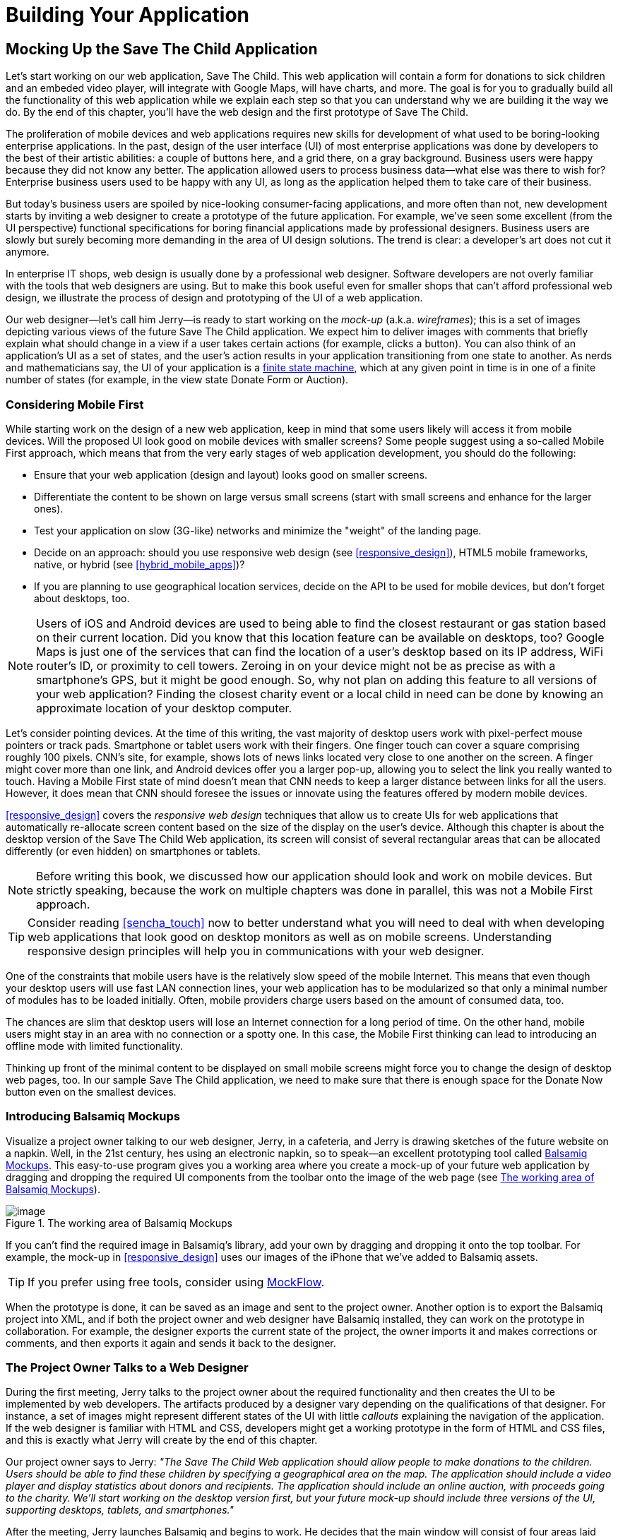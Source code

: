 = Building Your Application

[partintro]
--
This book has three parts. In <<partintro>>, we start building web applications. We'll be building and rebuilding a sample application titled Save The Child.

[NOTE]
====
We assume that you know how to write programs in JavaScript. If you are not familiar with this language, study the materials in <<appendix_a>> first. You'll find a fast-paced introduction to JavaScript there.
====

In <<mocking_up_the_app>> we'll start working with a web designer. We'll create a mock-up, and will start development in pure JavaScript. By the end of this chapter, the first version of this application will be working, using hard-coded data.

<<using_ajax_and_json>> shows you how to use Ajax techniques to allow web pages to communicate with external data sources, without the need to refresh the page. We also cover JavaScript Object Notation (JSON)--a de facto standard data format when it comes to communication between web browsers and servers.

<<introducing_jquery>> shows how to minimize the amount of manually written JavaScript by introducing the popular jQuery library. You'll rebuild the Save The Child application with jQuery.

After reading this part, you'll be ready to immerse yourself into more heavy-duty tools and frameworks that are being used by enterprise developers.
--

[[mocking_up_the_app]]
== Mocking Up the Save The Child Application

Let's start working on our web application, Save The Child. This web application will contain a form for donations to sick children and an embeded video player, will integrate with Google Maps, will have charts, and more. The goal is for you to gradually build all the functionality of this web application while we explain each step so that you can understand why we are building it the way we do. By the end of this chapter, you'll have the web design and the first prototype of Save The Child.

The proliferation of mobile devices and web applications requires new skills for development of what used to be boring-looking enterprise applications. In the past, design of the user interface (UI) of most enterprise applications was done by developers to the best of their artistic abilities: a couple of buttons here, and a grid there, on a gray background. Business users were happy because they did not know any better. The application allowed users to process business data--what else was there to wish for? Enterprise business users used to be happy with any UI, as long as the application helped them to take care of their business. 

But today's business users are spoiled by nice-looking consumer-facing applications, and more often than not, new development starts by inviting a web designer to create a prototype of the future application.  For example, we’ve seen some excellent (from the UI perspective) functional specifications for boring financial applications made by professional designers. Business users are slowly but surely becoming more demanding in the area of UI design solutions. The trend is clear: a developer’s art does not cut it anymore.

In enterprise IT shops, web design is usually done by a professional web designer. Software developers are not overly familiar with the tools that web designers are using. But to make this book useful even for smaller shops that can't afford professional web design, we illustrate the process of design and prototyping of the UI of a web application. 

Our web designer--let's call him Jerry--is ready to start working on the _mock-up_ (a.k.a. _wireframes_); this is a set of images depicting various views of the future Save The Child application. We expect him to deliver images with comments that briefly explain what should change in a view if a user takes certain actions (for example, clicks a button). You can also think of an application's UI as a set of states, and the user’s action results in your application transitioning from one state to another. As nerds and mathematicians say, the UI of your application is a http://en.wikipedia.org/wiki/State_machine[finite state machine], which at any given point in time is in one of a finite number of states (for example, in the view state Donate Form or Auction).

=== Considering Mobile First

While starting work on the design of a new web application, keep in mind that some users likely will access it from mobile devices. Will the proposed UI look good on mobile devices with smaller screens? Some people suggest using a so-called Mobile First approach, which means that from the very early stages of web application development, you should do the following:

* Ensure that your web application (design and  layout) looks good on smaller screens.
* Differentiate the content to be shown on large versus small screens (start with small screens and enhance for the larger ones).
* Test your application on slow (3G-like) networks and minimize the "weight" of the landing page.
* Decide on an approach: should you use responsive web design (see <<responsive_design>>), HTML5 mobile frameworks, native, or hybrid (see <<hybrid_mobile_apps>>)?  
* If you are planning to use geographical location services, decide on the API to be used for mobile devices, but don't forget about desktops, too. 

[NOTE]
====
Users of iOS and Android devices are used to being able to find the closest restaurant or gas station based on their current location. Did you know that this location feature can be available on desktops, too? Google Maps is just one of the services that can find the location of a user's desktop based on its IP address, WiFi router's ID, or proximity to cell towers. Zeroing in on your device might not be as precise as with a smartphone's GPS, but it might be good enough. So, why not plan on adding this feature to all versions of your web application?  Finding the closest charity event or a local child in need can be done by knowing an approximate location of your desktop computer.
====

Let's consider pointing devices. At the time of this writing, the vast majority of desktop users work with pixel-perfect mouse pointers or track pads. Smartphone or tablet users work with their fingers. One finger touch can cover a square comprising roughly 100 pixels. CNN's site, for example, shows lots of news links located very close to one another on the screen. A finger might cover more than one link, and Android devices offer you a larger pop-up, allowing you to select the link you really wanted to touch. Having a Mobile First state of mind doesn't mean that CNN needs to keep a larger distance between links for all the users. However, it does mean that CNN should foresee the issues or innovate using the features offered by modern mobile devices. 

<<responsive_design>> covers the _responsive web design_ techniques that allow us to create UIs for web applications that automatically re-allocate screen content based on the size of the display on the user's device. Although this chapter is about the desktop version of the Save The Child Web application, its screen will consist of several rectangular areas that can be allocated differently (or even hidden) on smartphones or tablets. 

[NOTE]
====
Before writing this book, we discussed how our application should look and work on mobile devices. But strictly speaking, because the work on multiple chapters was done in parallel, this was not a Mobile First approach.
====

[TIP]
====
Consider reading <<sencha_touch>> now to better understand what you will need to deal with when developing web applications that look good on desktop monitors as well as on mobile screens. Understanding responsive design principles will help you in communications with your web designer. 
====

One of the constraints that mobile users have is the relatively slow speed of the mobile Internet. This means that even though your desktop users will use fast LAN connection lines, your web application has to be modularized so that only a minimal number of modules has to be loaded initially. Often, mobile providers charge users based on the amount of consumed data, too.

The chances are slim that desktop users will lose an Internet connection for a long period of time. On the other hand, mobile users might stay in an area with no connection or a spotty one. In this case, the Mobile First thinking can lead to introducing an offline mode with limited functionality. 

Thinking up front of the minimal content to be displayed on small mobile screens might force you to change the design of desktop web pages, too. In our sample Save The Child application, we need to make sure that there is enough space for the Donate Now button even on the smallest devices.

=== Introducing Balsamiq Mockups

Visualize a project owner talking to our web designer, Jerry, in a cafeteria, and Jerry is drawing sketches of the future website on a napkin. Well, in the 21st century, hes using an electronic napkin, so to speak--an excellent prototyping tool called http://balsamiq.com[Balsamiq Mockups]. This easy-to-use program gives you a working area where you create a mock-up of your future web application by dragging and dropping the required UI components from the toolbar onto the image of the web page (see <<FIG3-1>>).

[[FIG3-1]]
.The working area of Balsamiq Mockups
image::images/ewdv_0101.png[image]

If you can't find the required image in Balsamiq's library, add your own by dragging and dropping it onto the top toolbar. For example, the mock-up in <<responsive_design>> uses our images of the iPhone that we've added to Balsamiq assets.

TIP: If you prefer using free tools, consider using http://mockflow.com[MockFlow].

When the prototype is done, it can be saved as an image and sent to the project owner. Another option is to export the Balsamiq project into XML, and if both the project owner and web designer have Balsamiq installed, they can work on the prototype in collaboration. For example, the designer exports the current state of the project, the owner imports it and makes corrections or comments, and then exports it again and sends it back to the designer.

=== The Project Owner Talks to a Web Designer

During the first meeting, Jerry talks to the project owner about the required functionality and then creates the UI to be implemented by web developers. The artifacts produced by a designer vary depending on the qualifications of that designer. For instance, a set of images might represent different states of the UI with little _callouts_ explaining the navigation of the application. If the web designer is familiar with HTML and CSS, developers might get a working prototype in the form of HTML and CSS files, and this is exactly what Jerry will create by the end of this chapter.

Our project owner says to Jerry: _"The Save The Child Web application should allow people to make donations to the children. Users should be able to find these children by specifying a geographical area on the map. The application should include a video player and display statistics about donors and recipients. The application should include an online auction, with proceeds going to the charity. We'll start working on the desktop version first, but your future mock-up should include three versions of the UI, supporting desktops, tablets, and smartphones."_

After the meeting, Jerry launches Balsamiq and begins to work. He decides that the main window will consist of four areas laid out vertically: 

* The header with the logo and several navigation buttons 
* The main area with the Donate section plus the video player 
* The area with statistics, and charts
* The footer with several house-keeping links plus the icons for Twitter and Facebook

=== Creating First Mock-ups

The first deliverable of our web designer (see <<FIG3-2>> and <<FIG3-3>>) depicts two states of the UI: before and after clicking the Donate Now button. The web designer suggests that on the button click, the video player turn into a small button revealing the donation form.

[[FIG3-2]]
.The main view before clicking Donate Now
image::images/ewdv_0102.png[]


[[FIG3-3]]
.The main view after clicking Donate Now 
image::images/ewdv_0103.png[]

The project owner suggests that turning the video into a Donate Now button might not be a the best idea. We shouldn’t forget that the main goal of this application is collecting donations, so they decide to keep the user's attention on the Donate area and move the video player to the lower portion of the window. 

Next, they review the mock-ups of the authorization routine. The view states in this process can be:

. Not Logged On 
. The Login Form 
. Wrong ID/Password 
. Forgot Password 
. Successfully Logged On


The web designer's mock-ups of some of these states are shown in  <<FIG3-4>> and <<FIG3-5>>. 

[[FIG3-4]]
.The user has't clicked the Login button
image::images/ewdv_0104.png[]

The latter shows different UI states should the user decide to log in. The project owner reviews the mock-ups and returns them to Jerry with some comments. The project owner wants to make sure that the user doesn't have to log on to the application to access the website. The process of making donations has to be as easy as possible, and forcing the donor to log on might scare some people away, so the project owner leaves the comment shown in <<FIG3-5>>.

[[FIG3-5]]
.The user hasn't clicked the Login button
image::images/ewdv_0105.png[]

This is enough of a design for us to build a working prototype of the app and start getting feedback from business users. In the real world,  when a prospective client (including business users from your enterprise) approaches you, asking for a project estimate, provide a document with a detailed work breakdown and screenshots made by Balsamiq or a similar tool.  


=== Turning Mock-ups into a Prototype 

We are lucky, because Jerry knows HTML and CSS. He's ready to turn the still mock-ups into the first working prototype. It will use only hard-coded data, but the layout of the site will be done in CSS and will use HTML5 markup. He'll design this application as a single-page application (SPA).


==== Single-Page Applications

An SPA is an architectural approach that doesn't require the user to go through multiple pages to navigate a site. The user enters the URL in the browser, which brings up the web page that remains open on the screen until the user stops working with that application. A portion of the user's screen might change as the user navigates the application, new data might come in via Ajax techniques (see <<using_ajax_and_json>>), or new DOM elements might need to be created during runtime, but the main page itself isn't reloaded. This allows building so-called _fat client applications_ that can remember the state. Besides, most likely your HTML5 application will use a JavaScript framework, which in SPA is loaded only once, when the home page is created by the browser.

Have you ever seen a monitor of a trader working for a Wall Street firm? Traders usually have three or four large monitors, but let's look at just one of them. Imagine a busy screen with lots and lots of fluctuating data grouped in dedicated areas of the window. This screen shows the constantly changing prices from financial markets, orders placed by the trader to buy or sell products, and notifications on completed trades. If this were a web application, it would live on the same web page. There would be no menus to open other windows. 

The price of an Apple share was $590.45 just a second ago, and now it's $590.60. How can this be done technically? Here's one possibility: Every second, an Ajax call is made to the remote server providing current stock prices, and the JavaScript code finds in the DOM the HTML element responsible for rendering the price and then modifies its value with the latest price.

Have you seen a web page showing the content of a Google Gmail input box? It looks like a table with rows representing the sender, subject, and date of each email's arrival. Suddenly, you see a new row in bold on top of the list--a new email came in. How was this done technically? A new object(s) was created and inserted into a DOM tree. No page changes, no need for the user to refresh the browser's page. An undercover Ajax call gets the data, and JavaScript changes the DOM. The content of DOM changed, and the user sees an updated value.    

==== Running Code Examples from WebStorm

The authors of this book use WebStorm IDE 7 from JetBrains for developing real-world projects. <<appendix_c>> explains how to run code samples in WebStorm.

This chapter includes lots of code samples illustrating how the UI is gradually being built.  We've created a number of small web applications. Each of them can be run independently. Just download and open in the WebStorm (or any other) IDE the directory containing samples from <<mocking_up_the_app>>. After that, you'll be able to run each of these examples by right-clicking index.html in WebStorm and choosing Open in Browser.

[NOTE]
====
We assume that the users of our Save The Child application work with modern versions of Web browsers (two years old or newer). Real-world web developers need to find workarounds to the unsupported CSS or HTML5 features in old browsers, but modern IDEs generate HTML5 boilerplate code that include large CSS files providing different solutions to older browsers. 

JavaScript frameworks implement workarounds (a.k.a. polyfills) for features unsupported by old browsers, too, so we don't want to clutter the text by providing several versions of the code just to make book samples work in outdated browsers. This is especially important when developing enterprise apps for situations in which the majority of users are locked in a particular version of an older web browser.
====


==== Our First Prototype

In this section, you'll see several projects that show how the static mock-up will turn into a working prototype with the help of HTML, CSS, and JavaScript. Because Jerry, the designer, decided to have four separate areas on the page, he created the HTML file _index.html_ that has the tag `<header>` with the navigation tag `<nav>`, two `<div>` tags for the middle sections of the page, and a `<footer>`, as shown in <<first_ver_of_home_page>>.

[[first_ver_of_home_page]]
.The first version of the Home page
====
[source, html]
----
<!DOCTYPE html>
<html lang="en">
 <head>
	<meta charset="utf-8">
	<title>Save The Child | Home Page</title>
	<link rel="stylesheet" href="css/styles.css">
 </head>
 <body>
	<div id="main-container">
		<header>
		 <h1>Save The Child</h1>
		 <nav>
		  <ul>
			<li>
			  <a href="javascript:void(0)">Who we are</a>
			</li>
			<li>
			  <a href="javascript:void(0)">What we do</a>
			</li>
			<li>
			  <a href="javascript:void(0)">Way to give</a>
			</li>
			<li>
			  <a href="javascript:void(0)">How we work</a>
			</li>
		  </ul>
		 </nav>
		</header>
		<div id="main" role="main">
			<section>
			  Donate section and Video Player go here
			</section>
			<section>
			  Locate The Child, stats and tab folder go here
			</section>
		</div>
		<footer>
			<section id="temp-project-name-container">
				<b>project 01</b>: This is the page footer
			</section>
		</footer>
	</div>
 </body>
</html>
----
====

Note that this HTML file uses the `<link>` tag to include the CSS file shown in <<css_for_first_ver_of_home_page>>. Because there is no content yet for the navigation links to open, we use the syntax `href="javascript:void(0)` to create a live link that doesn't load any page, which is fine in prototyping stage. 
 
[[css_for_first_ver_of_home_page]]
.Need title for this
====
[source, css]
----
/* Navigation menu */
nav {
	float: right
}
nav ul li {
	list-style: none;
	float: left;
}
nav ul li a {
	display: block;
	padding: 7px 12px;
}

/* Main content 
 #main-container is a wrapper for all page content
 */
#main-container {
	width: 980px;
	margin: 0 auto;
}
div#main {
	clear: both;
}

/* Footer */
footer {
	/* Set background color just to make the footer standout*/
	background: #eee;
	height: 20px;
}
footer #temp-project-name-container {
	float: left;
}
----
====

This CSS controls not only the styles of the page content, but also the page layout. The `<nav>` section should be pushed to the right. If an unordered list is placed inside the `<nav>` section, it should be left-aligned. The width of the HTML container with the ID `main-container` should be 980 pixels, and it has to be automatically centered. The footer will be 20 pixels high and should have a gray background. The first version of our web page is shown in <<FIG3-6>>. Run _index.html_ from _project-01-get-started_.

TIP: In <<responsive_design>>, you'll see how to create web pages with more flexible layouts that don't require specifying absolute sizes in pixels.

[[FIG3-6]]
.Working prototype, take 1: Getting Started
image::images/ewdv_0106.png[]

The next version of our prototype is more interesting and contains a lot more code. The CSS file will become fancier, and the layout of the four page sections will properly divide the screen real estate. We'll add a logo and a nicely styled Login button to the top of the page. This version of the code will also introduce some JavaScript that supports user authorization. Run _project-02-login_, and you'll see a window similar to <<FIG3-7>>.

[[FIG3-7]]
.Working prototype, take 2: Login
image::images/ewdv_0107.png[]


This project has several directories to keep JavaScript, images, CSS, and fonts separate. We'll talk about special icon fonts later in this section, but first things first: let's take a close look at the HTML code in <<second_ver_of_home_page>>. 

[[second_ver_of_home_page]]
.The second version of the Home page
====
[source, html]
----
<!DOCTYPE html>
<html lang="en">
 <head>
 	<meta charset="utf-8">
 	<meta http-equiv="X-UA-Compatible" content="IE=edge,chrome=1">
 	<title>Save The Child | Home Page</title>
 	<link rel="stylesheet" href="assets/css/styles.css">
 	
 </head>
  <body>
 	<div id="main-container">
 	 <header>

 	  <h1 id="logo"><a href="javascript:void(0)">Save The Child</a></h1>

 	   <nav id="top-nav">
 	  	<ul>
 	  	  <li id="login">
 	  	   <div id="authorized">
 	  	    <span class="icon-user authorized-icon"></span>
 	  	    <span id="user-authorized">admin</span>
 	  	    <br/>
 	  	    <a id="profile-link" href="javascript:void(0);">profile</a> | 
 	  	    <a id="logout-link" href="javascript:void(0);">logout</a>
 	  	   </div>

 	  	   <form id="login-form">
 	  	    <span class="icon-user login-form-icons"></span>
 	  	    <input id="username" name="username" type="text" 
 	  	                placeholder="username" autocomplete="off" />
 	  	    &nbsp; <span class="icon-locked login-form-icons"></span>
 	  	    <input id="password" name="password" 
 	  	                type="password" placeholder="password"/>
 	  	   </form>
 	  	   <a id="login-submit" href="javascript:void(0)">login &nbsp;
 	  	 	        <span class="icon-enter"></span> </a>
							
			<div id="login-link" class="show-form">login 
			              &nbsp; <span class="icon-enter"></span></div>

 	  	 	<div class="clearfix"></div>
 	  	 </li>
 	  	 <li id="top-menu-items">
 	  	 	<ul>
 	  	 		<li>
 	  	 			<a href="javascript:void(0)">Who We Are</a>
 	  	 		</li>
 	  	 		<li>
 	  	 			<a href="javascript:void(0)">What We Do</a>
 	  	 		</li>
 	  	 		<li>
 	  	 			<a href="javascript:void(0)">Where We Work</a>
 	  	 		</li>
 	  	 		<li>
 	  	 			<a href="javascript:void(0)">Way To Give</a>
 	  	 		</li>
 	  	 	</ul>
 	  	 </li>
 	  	</ul>
 	   </nav>
 	 </header>
 	 
 	 <div id="main" role="main">
 	 	<section id="main-top-section">
 	 		<br/>
 	 		Main content. Top section.
 	 	</section>
 	 	<section id="main-bottom-section">
 	 		Main content. Bottom section.
 	 	</section>
 	 </div>
 	 <footer>
 	 	<section id="temp-project-name-container">
 	 		<b>This is the footer</b>
 	 	</section>
 	 </footer>
 	</div>
 	<script src="assets/js/main.js"></script>
 </body>
</html>
----    
====

Usually, the logos on multipage websites are clickable--they bring up the home page. That's why Jerry placed the anchor tag in the logo section. But we are planning to build a single-page application, so having a clickable logo won't be needed.  

Run this project in WebStorm and click the Login button; you'll see that it reacts. But looking at the login-related `<a>` tags in the `<header>` section, you'll find nothing but `href="javascript:void(0)"`. So why does the button react? Read the code in _main.js_ shown in <<>>, and you'll find the line `loginLink.addEventListener('click', showLoginForm, false);` that invokes the callback `showLoginForm()`. That's why the Login button reacts. This seems confusing because the anchor component was used here just for styling purposes. In this example, a better solution  would be to replace the anchor tag `<a id="login-link" class="show-form" href="javascript:void(0)">` with another component that doesn't make the code confusing--for example, `<div id="login-link" class="show-form">`.	


[NOTE]
=====================================================================
We do not want to build web applications the old way wherein a server-side program prepares and sends UI fragments to the client. The server and the client send each other only the data. If the server is not available, we can use the local storage (the offline mode) or mock up data on the client.
=====================================================================

==== Our Main Page JavaScript

Now let's examine the JavaScript code located in _main.js_. This code self-invokes the anonymous function, which creates an object-encapsulated namespace +stc+ (short for Save The Child). This avoids polluting the global namespace. If we wanted to expose anything from this closure to the global namespace, we could have done this via the variable `stc`, as described in <<closures>>. 

[[javascript_code_of_home_page]]
.The JavaScript code of the home page
====
[source, javascript]
----
// global namespace ssc
var stc = (function() {
    // Encapsulated variables
    
    // Find login section elements                   //  <1>
    // You can use document.getQuerySelector() here   
    // instead of getElementByID () 
	var loginLink = document.getElementById("login-link");
	var loginForm = document.getElementById("login-form");
	var loginSubmit = document.getElementById('login-submit');
	var logoutLink = document.getElementById('logout-link');
	var profileLink = document.getElementById('profile-link');
	var authorizedSection = document.getElementById("authorized");
	
	var userName = document.getElementById('username');
	var userPassword = document.getElementById('password');

	// Register event listeners                       // <2>

	loginLink.addEventListener('click', showLoginForm, false);
	loginSubmit.addEventListener('click', logIn, false);
	logoutLink.addEventListener('click', logOut, false);
	profileLink.addEventListener('click', getProfile, false);
	
	function showLoginForm() {
		loginLink.style.display = "none";             // <3>
		loginForm.style.display = "block";
		loginSubmit.style.display = "block";
	}
	
	function showAuthorizedSection() {
		authorizedSection.style.display = "block";
		loginForm.style.display = "none";
		loginSubmit.style.display = "none";
	}
	
	function logIn() {
		//check credentials			
		var userNameValue = userName.value;
		var userNameValueLength = userName.value.length;
		var userPasswordValue = userPassword.value;
		var userPasswordLength = userPassword.value.length;

		if (userNameValueLength == 0 || userPasswordLength == 0) {
			if (userNameValueLength == 0) {
				console.log("username can't be empty");
			}
			if (userPasswordLength == 0) {
				console.log("password can't be empty");
			}
		} else if (userNameValue != 'admin' || 
		                          userPasswordValue != '1234') {
			console.log('username or password is invalid');

		} else if (userNameValue == 'admin' && 
		                          userPasswordValue == '1234') {

			showAuthorizedSection();                     // <4>
		}
	}

	function logOut() {
		userName.value = '';
		userPassword.value = '';
		authorizedSection.style.display = "none";
		loginLink.style.display = "block";
	}

	function getProfile() {
		console.log('Profile link clicked');
	}

})();
----
==== 

<1> Query the DOM to get references to login-related HTML elements. 

<2> Register event listeners for the clickable login elements. 

<3> To make a DOM element invisible, set its `style.display="none"`. Hide the Login button and show the login form having two input fields for entering the user ID and the password.

<4> If the user is _admin_ and the password is _1234_, hide the `loginForm` and make the top corner of the page look as in <<FIG3-8>>. 

[WARNING]
=====================================================================
We keep the user ID and password in this code just for illustration purposes. Never do this in your applications. Authentication has to be done in a secure way on the server side.
=====================================================================	

[[FIG3-8]]
.After successful login
image::images/ewdv_0108.png[]	

===== Where to put JavaScript

We recommend placing the `<script>` tag with your JavaScript at the end of your HTML file as in our _index.html_ shown previously. If you move the line `<script src="js/main.js"></script>` to the top of the `<body>` section and rerun _index.html_, the screen will look like <<FIG3-7>>, but clicking Login won't display the login form as it should. Why? Registering of the event listeners in the script _main.js_ failed because the DOM components  (`login-link`, `login-form` and others) were not created by the time this script was running. Open Firebug, Chrome Developer Tools, or any other debugging tool, and you'll see an error on the console that will look similar to the following:

----
__TypeError: loginLink is null
loginLink.addEventListener('click', showLoginForm, false);__
----

Of course, in many cases, your JavaScript code could have tested whether the DOM elements exist before using them, but in this particular sample, it's just easier to put the script at the end of the HTML file. Another solution is to load the JavaScript code located in _main.js_ in a separate handler function that would run only when the window's `load` event, which is dispatched by the browser, indicates that the DOM is ready: `window.addEventListener('load', function() {...}`. You'll see how to do this in the next version of _main.js_.
 

===== The CSS of our main page

Now that we have reviewed the HTML and JavaScript code, let's spend a little more time with the CSS that supports the page shown in <<FIG3-7>>. The difference between the screenshots shown in <<FIG3-6>> and <<FIG3-7>> is substantial. First, the upper-left image is nowhere to be found in _index.html_. Open the _styles.css_ file and you'll see the line `background: url(../img/logo.png) no-repeat;` in the `header h1#logo` section.

The page layout is also specified in the file _styles.css_. In this version, the size of each section is specified in pixels (px), which won't make your page fluid and easily resizable.  For example, the HTML element with `id="main-top-section"` is styled like this:

[source, css]
----
#main-top-section {
	width: 100%;
	height: 320px;
	margin-top: 18px;
}
----

Jerry styled the main section to take the entire width of the browser's window and to be 320 pixels tall. If you keep in mind the Mobile First mantra, this might not be the best approach because 320 pixels means a different size (in inches) on the displays with different screen density. For example, 320 pixels on the iPhone 5 with Retina display will look a lot smaller than 320 pixels on the iPhone 4. You might want to consider switching from `px` to `em` units: 1 em is equal to the current font height, 2 em means twice the size, and so forth. You can read more about creating scalable style sheets with _em_ units at http://www.w3.org/WAI/GL/css2em.htm[http://www.w3.org/WAI/GL/css2em.htm]. 

What looks like a Login button in <<FIG3-7>> is not a button, but a styled `div` element. Initially, it was a clickable anchor `<a>`, and we've explained this change right after <<css_for_first_ver_of_home_page>>. The CSS fragment supporting the Login button looks like this:

[source, html]
----
li#login input {
	width: 122px;
	padding: 4px;
	border: 1px solid #ddd;
	border-radius: 2px;
	-moz-border-radius: 2px;
	-webkit-border-radius: 2px;
}
----

The `border-radius` element rounds the corners of the HTML element to which it's applied. But why do we repeat it three times with the additional prefixes `-moz-` and `-webkit-`? These are _CSS vendor prefixes_, which allow web browser vendors to implement experimental CSS properties that haven't been standardized yet. For example, `-webkit-` is the prefix for all WebKit-based browsers: Chrome, Safari, Android, and iOS. Microsoft uses `-ms-` for Internet Explorer, and Opera uses `-o-`.  These prefixes are temporary measures, which make the CSS files heavier than they need to be. The time will come when the CSS3 standard properties will be implemented by all browser vendors, and you won't need to use these prefixes. 

As a matter of fact, unless you want this code to work in the very old versions of Firefox, you can remove the line `-moz-border-radius: 2px;` from our _styles.css_ because Mozilla has implemented the property `border-radius` in most of their browsers. You can find a list of CSS properties with the corresponding vendor prefixes in http://peter.sh/experiments/vendor-prefixed-css-property-overview/[this list] maintained by Peter Beverloo.

==== The Footer Section

The footer section comes next. Run the project called _project-03-footer_ and you'll see a new version of the Save The Child page with the bottom portion that looks like <<FIG3-9>>. The footer section shows several icons linking to Facebook, Google Plus, Twitter, RSS feed, and email.

[[FIG3-9]]
.The footer section
image::images/ewdv_0109.png[]

The HTML section of our first prototype is shown in <<footer_section_HTML>>. At this point, it has a number of `<a>` tags, which have the dummy references `href="javascript:void(0)"` that don't redirect the user to any of these social sites.

[[footer_section_HTML]]
.The Footer section's HTML
====
[source, html]
----
<footer>
 <section id="temp-project-name-container">
	<b>project 03</b>: Footer Section | Using Icon Fonts
 </section>
 <section id="social-icons">
	<a href="javascript:void(0)" title="Our Facebook page">
	   <span aria-hidden="true" class="icon-facebook"></span></a>
	<a href="javascript:void(0)" title="Our Google Plus page">
	   <span aria-hidden="true" class="icon-gplus"></span></a>
	<a href="javascript:void(0)" title="Our Twitter">
	   <span aria-hidden="true" class="icon-twitter"></span></a> &nbsp; 
	<a href="javascript:void(0)" title="RSS feed">
	   <span aria-hidden="true" class="icon-feed"></span></a>
	<a href="javascript:void(0)" title="Email us">
	   <span aria-hidden="true" class="icon-mail"></span></a>
 </section>
</footer>
----
==== 

Each of the preceding anchors is styled using vector graphics icon fonts that we've selected and downloaded from http://icomoon.io/app[http://icomoon.io/app]. Vector graphics images are being redrawn using vectors (strokes)--as opposed to raster graphics, which are are predrawn in certain resolution images. Raster graphics can give you boxy, pixelated images if the size of the image needs to be increased. We use vector images for our footer section that are treated as fonts. They will look as good as the originals on any screen size, and you can change their properties (for example, color) as easily as you would with any other font. The images that you see in <<FIG3-9>> are are located in the _fonts_ directory of _project-03-footer_. The IcoMoon web application will generate the fonts for you based on your selection and you'll get a sample HTML file, fonts, and CSS to be used with your application. Our icon fonts section in _styles.css_ will look like <<ex_icon_fonts_section>>.

[[ex_icon_fonts_section]]
.Icon fonts in CSS
====
[source, css]
----
/* Icon Fonts */
@font-face {
	font-family: 'icomoon';
	src:url('../fonts/icomoon.eot');
	src:url('../fonts/icomoon.eot?#iefix') format('embedded-opentype'),
		url('../fonts/icomoon.svg#icomoon') format('svg'),
		url('../fonts/icomoon.woff') format('woff'),
		url('../fonts/icomoon.ttf') format('truetype');
	font-weight: normal;
	font-style: normal;
}
----
====


==== The Donate Section

The section with the Donate Now button and the donation form will be located  in the top portion of the page, directly below the navigation area. Initially, the page opens with the background image of a sick but smiley boy on the right and a large Donate Now button on the left. The image shown in <<FIG3-10>> is taken from a large collection of photos at the http://www.istockphoto.com/[iStockphoto] website. We're also using two more background images here: one with the flowers, and the other with the sun and clouds. You can find the references to these images in the _styles.css_ file. Run _project-04-donation_ and you'll see the new version of our Save The Child page that will look like <<FIG3-10>>.

[[FIG3-10]]
.The initial view of the Donate section
image::images/ewdv_0110.png[]

Lorem Ipsum is a dummy text widely used in printing, typesetting, and web design. It's used as a placeholder to indicate the text areas that should be filled with real content later. You can read about it at http://www.lipsum.com/[http://www.lipsum.com]. <<ex_donate_section_before>> shows what the HTML fragment supporting <<FIG3-10>> looks like (no CSS is shown for brevity).

[[ex_donate_section_before]]
.The donation section before clicking Donate Now
====
[source, html]
----
<div id="donation-address">
	<p class="donation-address">
		Lorem ipsum dolor sit amet, consectetur e magna aliqua.
		Nostrud exercitation ullamco laboris nisi ut aliquip ex
		ea commodo consequat.
		Duis aute irure dolor in reprehenderit in voluptate velit 
		esse cillum dolore eu fugiat nulla pariatur. 
		Excepteur sint occaecat cupidatat non proident.
	</p>
	<button class="donate-button" id="donate-btn">
		<span class="donate-button-header">Donate Now</span>
		<br/>
		<span class="donate-2nd-line">Children can't wait</span>
	</button>

</div>
----
==== 

Clicking the Donate Now button should reveal the form where the user can enter a name, address, and donation amount. Instead of opening a pop-up window, we'll just change the content on the left revealing the form, and move the Donate Now button to the right. <<FIG3-11>> shows how the top portion of our page will look after the user clicks the Donate Now button.

[[FIG3-11]]
.After clicking the Donate Now button
image::images/ewdv_0111.png[]

The HTML of this donation is shown in <<ex_donate_section_after>>. When the user clicks the Donate Now button, the content of the form should be sent to PayPal or any other payment processing system.


[[ex_donate_section_after]]
.The donation section after clicking the Donate Now button
====
[source, html]
----
<div id="donate-form-container">
 <h3>Make a donation today</h3>
 <form name="_xclick" action="https://www.paypal.com/cgi-bin/webscr" method="post">
  <div class="donation-form-section">
	<label class="donation-heading">Please select or enter
		<br/> donation amount</label>
	<input type="radio" name = "amount" id= "d10" value = "10"/>
	<label for = "d10">10</label>
	<br/>
	<input type="radio" name = "amount" id = "d20" value="20" />
	<label for = "d20">20</label>
	<br/>
	<input type="radio" name = "amount" id="d50" checked="checked" value="50" />
	<label for="d50">50</label>
	<br/>
	<input type="radio" name = "amount" id="d100" value="100" />
	<label for="d100">100</label>
	<br/>
	<input type="radio" name = "amount" id="d200" value="200" />
	<label for="d200">200</label>
	<label class="donation-heading">Other amount</label>
	<input id="customAmount" name="amount" value="" 
	       type="text"  autocomplete="off" />
  </div>
  <div class="donation-form-section">
	<label class="donation-heading">Donor information</label>
	<input type="text" id="full_name" name="full_name" 
	       placeholder="full name *" required>
	<input type="email" id="email_addr" name="email_addr" 
	       placeholder="email *" required>
	<input type="text" id="street_address" name="street_address" 
	       placeholder="address">
	<input type="text" id="city" name="scty" placeholder="city">
	<input type="text" id="zip" name="zip" placeholder="zip/postal code">
	<select name="state">
		<option value="" selected="selected"> - State - </option>
		<option value="AL">Alabama</option>
		<option value="WY">Wyoming</option>
	</select>
	<select name="country">
		<option value="" selected="selected"> - Country - </option>
		<option value="United States">United States</option>
		<option value="Zimbabwe">Zimbabwe</option>
	</select>
  </div>

  <div class="donation-form-section make-payment">
	<h4>We accept Paypal payments</h4>
	<p>
		Your payment will processed securely by <b>PayPal</b>. 
		PayPal employ industry-leading encryption and fraud prevention tools.
		Your financial information is never divulged to us.
	</p>

	<button  type="submit" class="donate-button donate-button-submit">
		<span class="donate-button-header">Donate Now</span>
		<br/>
		<span class="donate-2nd-line">Children can't wait</span>
	</button>
	<a id="donate-later-link" href="javascript:void(0);">I'll donate later 
	<span class="icon-cancel"></span></a>
  </div>
 </form>
</div>
----
====

The JavaScript code supporting the UI transformations related to the Donate Now button is shown next. It's the code snippet from _main.js_ _from project-04-donation_. Clicking the Donate Now button invokes the event handler `showDonationForm()`, which simply hides `<div id="donation-address">` with _Lorem Ipsum_ and displays the donation form: 

[source, html]
----
<form name="_xclick" action="https://www.paypal.com/cgi-bin/webscr" 
 method="post">">. 
----

When the form field loses focus or after the user clicks the Submit button, the data from the form `_xclick` must be validated and sent to PayPal. If the user clicks "I'll donate later," the code hides the form and shows the Lorem Ipsum from the `<div id="donation-address">` again.

[NOTE]
====
Not including proper form validation is a sign of a rookie developer. This can easily irritate users. Instead of showing error messages like "Please include only numbers in the phone number field," use http://shop.oreilly.com/product/0636920012337.do[regular expressions] to programmatically strip nondigits away.
====

Two `select` drop-downs in the preceding code contain hard-coded values of all states and countries. For brevity, we've listed just a couple of entries in each. In <<using_ajax_and_json>>, we'll populate these drop-downs by using external data in JavaScript Object Notation (JSON) format. 

[TIP]
====
Don't show all the countries in the drop-down unless your application is global. If the majority of users live in France, display France at the top of the list, and not Afghanistan (the first country in alphabetical order).
====

===== Assigning function handlers: take 1

<<first_ver_event_handlers>> is an extract of the JavaScript file _main.js_ provided by Jerry. This code contains function handlers that process user clicks in the Donate section.   

[[first_ver_event_handlers]]
.The first version of event handlers
====
[source, javascript]
----
(function() {
	var donateBotton = document.getElementById('donate-button');
	var donationAddress = document.getElementById('donation-address');
	var customAmount = document.getElementById('customAmount');
	var donateForm = document.forms['_xclick'];
	var donateLaterLink = document.getElementById('donate-later-link');
	var checkedInd = 2;

	function showDonationForm() {		
		donationAddress.style.display = "none";
		donateFormContainer.style.display = "block";
	}

    // Register the event listeners 
	donateBotton.addEventListener('click', showDonationForm, false);
	customAmount.addEventListener('focus', onCustomAmountFocus, false);
	donateLaterLink.addEventListener('click', donateLater, false);
	customAmount.addEventListener('blur', onCustomAmountBlur, false);
	
	// Uncheck selected radio buttons if the custom amount was chosen
	function onCustomAmountFocus() {
		for (var i = 0; i < donateForm.length; i++) {
			if (donateForm[i].type == 'radio') {
				donateForm[i].onclick = function() {
					customAmount.value = '';
				}
			}
			if (donateForm[i].type == 'radio' && donateForm[i].checked) {
				checkedInd = i;
				donateForm[i].checked = false;
			}
		}
	}
	
	function onCustomAmountBlur() {
		
		if (isNan(customAmount.value)) {
		   // The user haven't entered valid number for other amount
			donateForm[checkedInd].checked = true;
		}
	}
	
	function donateLater(){
		donationAddress.style.display = "block";
		donateFormContainer.style.display = "none";
	}
	
})();
----
==== 

This code contains an example of an inefficient loop that assigns a click event handler to each radio button should the user click any radio button after visiting the Other Amount field. This reflects Jerry's understanding of how to reset the value of the `customAmount` variable. Jerry was not familiar with the capture phase of the events that can intercept the click event on the radio buttons container's level and simply reset the value of `customAmount` regardless of which specific radio button is clicked.  

===== Assigning function handlers: take 2

Let's improve the code from the previous section. The idea, as shown in <<ex_reset_button_event_handler>>,  is to intercept the click event during the capture phase (see the section "<<dom_events>>" in <<appendix_a, Appendix A>>) and if the `Event.target` is any radio button, perform `customAmount.value = '';`

[[ex_reset_button_event_handler]]
.The event handler for the Reset button
====
[source, javascript]
----
var donateFormContainer = document.getElementById('donate-form-container');

// Intercept any click on the donate form in a capturing phase
donateFormContainer.addEventListener("click", resetCustomAmount, true);  
function resetCustomAmount(event){
    
    // reset the customAmount 
	if (event.target.type=="radio"){
		customAmount.value = '';  
	}
}
----
====
 
The code of `onCustomAmountFocus()` doesn't need to assign function handlers to the radio buttons any longer:

[[ex_custom_amount_field]]
.The Custom Amount field gets focus
====
[source, javascript]
----
function onCustomAmountFocus() {
	for (var i = 0; i < donateForm.length; i++) {
		if (donateForm[i].type == 'radio' && donateForm[i].checked) {
			checkedInd = i;
			donateForm[i].checked = false;
		}
	}
}
----
====


In the Donate section, we started working with event handlers. You'll see many more examples of event processing throughout the book. 

=== Adding Video

In this section, we'll add a video player to our Save The Child application. The goal is to play a short animation encouraging kids to fight the disease. We've hired a professional animation artist, Yuri, who has started working on the animation. Meanwhile, let's take care of embedding the video player showing any sample video file. 

==== Adding the HTML5 Video Element 

Let's run the project called _project-05-html5-video_ to see the video playing, and after that, we'll review the code. The new version of the Save The Child app should look like <<FIG3-12>>. Users will see an embedded video player on the right that can play the video located in the _assets/media_ folder of the project _project-05-html5-video_. 

[[FIG3-12]]
.The video player is embedded 
image::images/ewdv_0112.png[]

Let's see how _index.html_ has changed since its previous version. The bottom part of the main section includes the `<video>` tag. In the past, videos in web pages were played predominantly by the browser's Flash Player plug-in (even older popular plug-ins included RealPlayer, Media Player, and QuickTime). For example, you could have used the HTML tag +<embed src="myvideo.swf" height="300" width="300">+, and if the user's browser supports Flash Player, that's all you need for basic video play. While there were plenty of open source video players, creation of the enterprise-grade video player for Flash videos became an important skill for some software developers. For example, HBO, an American cable network, offers an advanced multifeatured video player embedded into http://www.hbogo.com[www.hbogo.com] for their subscribers. 

In today's world, most modern mobile web browsers don't support Flash Player, and video content providers prefer broadcasting videos in formats that are supported by all browsers and can be embedded into web pages by using the standard HTML5 element `<video>` (see its current working draft published at http://www.w3.org/wiki/HTML/Elements/video). 

<<ex_HTML_video_element_container>> illustrates how we've embedded the video into the bottom portion of our web page (_index.html_). It includes two `<source>` elements, which allows us to provide alternative media resources. If the web browser supports playing video specified in the first `<source>` element, it'll ignore the other versions of the media. For example, the following code offers two versions of the video file: _intro.mp4_ (in H.264/MPEG-4 format natively supported by Safari and Internet Explorer) and _intro.webm_ (WebM format for Firefox, Chrome, and Opera). 

[[ex_HTML_video_element_container]]
.The HTML container for the video element
====
[source, html]
----
<section id="main-bottom-section">
 <div id="video-container">
 	<video controls poster="assets/media/intro.jpg" 
 	       width="390px" height="240" preload="metadata">
 	       
 		<source src="assets/media/intro.mp4" type="video/mp4">
 		<source src="assets/media/intro.webm" type="video/webm">
 		<p>Sorry, your browser doesn't support video</p>
 	</video>

 		<h3>Video header goes here</h3>
 		<h5><a href="javascript:void(0);">More videos</a></h5>
 </div>
</section>
----
====

The Boolean property `controls` asks the web browser to display the video player with controls (the Play/Pause buttons, the full-screen mode, and so forth). You can also control the playback programmatically in JavaScript. The `poster` property of the `<video>` tag specifies the image to display as a placeholder for the video--this is the image you see in <<FIG3-12>>. In our case, +preload=metadata+ instructs the web browser to preload just the first frame of the video and its metadata. Should we use +preload="auto"+, the video would start loading in the background as soon as the web page was loaded, unless the user's browser doesn't allow it (for example, Safari on iOS) in order to save bandwidth.

All major web browsers released in 2011 and later (including Internet Explorer 9) come with their own embedded video players that support the +<video>+ element. It's great that your code doesn't depend on the support of Flash Player, but browsers' video players look different. 

If neither _.mp4_ nor _.webm_ files can be played, the content in the `<p>`  tag displays the fallback message "Sorry, your browser doesn't support video." If you need to support older web browsers that don't support HTML5 video, but support Flash Player, you can replace this `<p>` tag with the `<object>` and `<embed>` tags that embed another media file that Flash Player understands. Finally, if you believe that some users might have browsers that support neither the `<video>` tag nor Flash Player, just add links to the files listed in the `<source>` tags right after the closing `</video>` tag. 

==== Embedding YouTube Videos

Another way to include videos in your web application is by uploading them to YouTube first and then embedding them into your web page. This provides several benefits: 

* The videos are hosted on Google's servers and use their bandwidth. 
* The users either can watch the video as a part of your application's web page or, by clicking the YouTube logo on the status bar of the video player, can continue watching the video from its original YouTube URL.
* YouTube streams videos in compressed form, and the user can watch as the bytes come in. The video doesn't have to be fully preloaded to the user's device.
* YouTube stores videos in several formats and automatically selects the best one based on the user's web browser (user agent).
* The HTML code to embed a YouTube video is generated for you by clicking the Share and then the Embed link under the video itself.
* You can enrich your web application by incorporating extensive video libraries via the https://developers.google.com/youtube/v3/[YouTube Data API]. You can create fine-tuned searches to retrieve channels, playlists, and videos; manage subscriptions; and authorize user requests.
* Your users can save the YouTube videos on their local drive by using free web browsers add-ons such as the DownloadHelper extension for Firefox or RealDownloader.  

Embedding a YouTube video into your HTML page is simple. Find the page with the video on YouTube and click the links Share and Embed located right under the video. Then select the size of your video player and HTTPS encryption if needed (see <<intro_to_security>> on web security for reasoning). When this is done, copy the generated `iFrame` section into your page.

Open the file _index.html_ in _project-06-YouTube-video_ and you'll see the code that replaces the `<video>` tag of the previous project. It should look like that in <<ex_youtube_video_container>>:

[[ex_youtube_video_container]]
.The HTML container for the YouTube video
====
[source, html]
----
<section id="main-bottom-section">
 <div id="video-container">
  <div id="video-container">
  	<iframe src="http://www.youtube.com/embed/VGZcerOhCuo?wmode=transparent&hd=1&vq=hd720" 
  	        frameborder="0" width="390" height="240"></iframe>
  	
  	<h3>Video header goes here</h3>
  	<h5><a href="javascript:void(0);">More videos</a></h5>
  </div>
 </div>
</section>
----
==== 

Note that the initial size of our video player is 390x240 pixels. The `<iframe>` wraps the URL of the video, which in this example ends with parameters  `hd=1` and `vq=hd720`. This is how you can force YouTube to load video in HD quality. Run _project-06-YouTube-video_ and you will see a web page that looks like <<FIG3-13>>.

[[FIG3-13]]
.The YouTube player is embedded 
image::images/ewdv_0113.png[]

Now let's do yet another experiment. Enter the URL of our video directly in your web browser and then turn on Firebug or Chrome Developer Tools as explained in <<appendix_a>>. We used Firebug under the Mac OS and selected the Net tab. Then, the HTML Response looks like <<FIG3-14>>. YouTube recognizes that this web browser is capable of playing Flash content (+FLASH_UPGRADE+) and picks QuickTime as a fallback (+QUICKTIME_FALLBACK+).

[[FIG3-14]]
.HTTP Response object from YouTube 
image::images/ewdv_0114.png[]

TIP: Youtube offers https://www.youtube.com/html5[ an Opt-In Trial of HTML5 video], which allows the users to request playing most of the videos using HTML 5 video (even those recorded for Flash Player). Try to experiment on your own with and see if Youtube streams HTML5 videos in your browser. 

Our brief introduction to embedding videos in HTML is over. Let's keep adding new features to the Save The Child web application. This time, we'll become familiar with the HTML5 Geolocation API.

[[adding_geolocation_support]]
=== Adding Geolocation Support

HTML5 includes a Geolocation API that allows you to programmatically determine the latitude and longitude of a user's device. Most people are accustomed to the non-Web GPS applications in cars or mobile devices that display maps and calculate distances based on the current coordinates of the user's device or motor vehicle. But why do we need a Geolocation API in a desktop web application? 

The goal of this section is to demonstrate a very practical feature: finding registered Save The Child events based on the user's location. This way, users of this application not only can donate, but can participate in such an event or even find children in need of assistance in a particular geographical area. In this chapter, you'll just learn the basics of the HTML5 Geolocation API, but we'll continue improving the location feature of the Save The Child in the next chapter.

TIP: The World Wide Web Consortium (W3C) has published a proposed recommendation of the http://www.w3.org/TR/geolocation-API/[Geolocation API Specification], which can become a part of HTML5 spec soon. 

Does your old desktop computer have GPS hardware? Most likely it doesn't. But its location can be calculated with varying degrees of accuracy. If your desktop computer is connected to a network, it has an IP address or your local WiFi router might have a Service Set Identifier (SSID) given by the router vendor or your Internet provider. Therefore, the location of your desktop computer is not a secret, unless you change the SSID of your WiFi router. Highly populated areas have more WiFi routers and cell towers, so the accuracy increases. In any case, properly designed applications must always ask the user's permission to use the current location of a computer or other connected device.

NOTE: GPS signals are not always available. However, various location services can help identify the position of a device. For example, Google, Apple, Microsoft, Skyhook, and other companies use publicly broadcast WiFi data from a wireless access point. Google Location Server uses a Media Access Control (MAC) address to identify any device connected to a network.
 

Every web browser has a global object `window`, which includes the `navigator` object containing information about the user's browser. If the browser's `navigator` object includes the property `geolocation`, geolocation services are available. Although the Geolocation API allows you to get just a coordinate of your device and report the accuracy of this location, most applications use this information with some user-friendly UI; for example, mapping software. In this section, our goal is to demonstrate the following:

1. How to use the Geolocation API
2. How to integrate the Geolocation API with Google Maps
3. How to detect whether the web browser supports geolocation services

NOTE: To respect people's privacy, web browsers will always ask for permission to use the Geolocation API unless the user changes the settings on the browser to always allow it.

[[geolocation_basics]]
==== Geolocation Basics

The next version of our application is called _project-07-basic-geolocation_, where we simply assume that the web browser supports geolocation. The Save The Child page will get a new container in the middle of the bottom main section, where we are planning to display the map of the current user location. But for now, we'll show just the coordinates: latitude, longitude, and the accuracy. Initially, the map container is empty, but we'll populate it from the JavaScript code as soon as the position of the computer is located.

[source, html]
----
<div id="map-container">
			​
</div>
----

<<ex_geolocator>> from _main.js_ makes a call to the `navigator.geolocation` object to get the current position of the user's computer. In many code samples, we'll use https://developer.mozilla.org/en-US/docs/Web/API/console.log[`console.log()`] to print debug data in the web browser's console.

[[ex_geolocator]]
.NEED A TITLE FOR THIS EXAMPLE
====
[source, javascript]
----
var mapContainer = document.getElementById('map-container');      // <1>

function successGeoData(position) {
	var successMessage = "We found your position!";               // <2>
	successMessage += '\n Latitude = ' + position.coords.latitude;
	successMessage += '\n Longitude = ' + position.coords.longitude;
	successMessage += '\n Accuracy = ' + position.coords.accuracy + 			
	console.log(successMessage);
	
	var successMessageHTML = successMessage.replace(/\n/g, '<br />');    
	var currentContent = mapContainer.innerHTML;
	mapContainer.innerHTML = currentContent + "<br />" 
	                                   + successMessageHTML;       // <3>
	
}

function failGeoData(error) {                                       // <4>
	console.log('error code = ' + error.code);
	
	switch(error.code) {
		case error.POSITION_UNAVALABLE:
			errorMessage = "Can't get the location";
			break;
		case error.PERMISSION_DENIED:
			errorMessage = "The user doesn't want to share location";
			break;
		case error.TIMEOUT:
			errorMessage = "Timeout -  Finding location takes too long";
			break;
		case error.UNKNOWN_ERROR:
			errorMessage = "Unknown error: " + error.code;
			break;
	}
	console.log(errorMessage);
	mapContainer.innerHTML = errorMessage;	
}

if (navigator.geolocation) {
	var startMessage = 'Your browser supports geolocation API :)';
	console.log(startMessage);
	mapContainer.innerHTML = startMessage;
	console.log('Checking your position...');
	mapContainer.innerHTML = startMessage + '<br />Checking your position...';
	
	navigator.geolocation.getCurrentPosition(successGeoData, 
	   failGeoData,                                            // <5>
	   {maximumAge : 60000,
		enableHighAccuracy : true,                             // <6>
		timeout : 5000
	   }
	);

} else {
	mapContainer.innerHTML ='Your browser does not support geolocation';
}
----
====

<1> Get a reference to the DOM element `map-container` to be used for showing the results.

<2> The function handler to be called in case of the successful discovery of the computer's coordinates. If this function is called, it will get a `position` object as an argument.  

<3> Display the retrieved data on the web page (see <<FIG3-15>>).

<4> This is the error handler callback.

<5> Invoke the method +getCurrentPosition()+, passing it two callback functions as arguments (for success and failure) and an object with optional parameters for this invocation. 

<6> Optional parameters: accept the cached value if not older than 60 seconds, retrieve the best possible results, and don't wait for results for more than 5 seconds. You might not always want the best possible results, to lower the response time and the power consumption. 

If you run _project-07-basic-geolocation_, the browser will show a pop-up (it can be located under the toolbar) asking a question similar to "Would you like to share your location with 127.0.01?" Allow this sharing and you'll see a web page, which will include the information about your computer's location, similar to <<FIG3-15>>.    

TIP: If you don't see the question asking permission to share your location, check the privacy settings of your web browser; most likely you've allowed using your location at some time in the past.

[[FIG3-15]]
.The latitude and longitude are displayed
image::images/ewdv_0115.png[]

TIP: If you want to monitor the position as it changes (the device is moving), use `geolocation.watchPosition()`, which implements an internal timer and checks the position. To stop monitoring the position, use `geolocation.clearWatch()`.


[[integration_with_google_maps]]
==== Integration with Google Maps

Knowing the device coordinates is important, but let's make the location information more presentable by feeding the device coordinates to the https://developers.google.com/maps/[Google Maps API]. In this version of Save The Child, we'll replace the gray rectangle from <<FIG3-15>> with the Google Maps container. We want to show a familiar map fragment with a pin pointing at the location of the user's web browser. To follow our show-and-tell style, let's see it working first. Run _project-08-geolocation-maps_, and you'll see a map with your current location, as shown in <<FIG3-16>>. 

[[FIG3-16]]
.Showing your current location
image::images/ewdv_0116.png[]

Now comes the "tell" part. First, take a look at the bottom of the _index.html_ file. It loads Google's JavaScript library with its Map API (`sensor=false` means that we are not using a sensor-like GPS locator):

[source, html]
----
<script src="http://maps.googleapis.com/maps/api/js?sensor=false"></script>
----

In the past, Google required developers to obtain an API key and include it in the URL. Although some of Google's tutorials still mention the API key, it's no longer a must.

[NOTE]
====
An alternative way of adding the +<script>+ section to an HTML page is by creating a +<script>+ element. This gives you the flexibility of postponing the decision about which JavaScript to load. For example:

[source, javascript]
----
var myScript=document.createElement("script");
myScript.src="http://......somelibrary.js";
document.body.appendChild(myScript);
----

====

Our _main.js_ will invoke the function for Google's library as needed. The code that finds the location of your device is almost the same as in the section "<<geolocation_basics>>." We've replaced the call to `geolocation.watchPosition()` so that this program can modify the position if your computer, tablet, or a mobile phone is moving. We store the returned value of `watchPosition()` in the variable `watcherID` in case you decide to stop watching the position of the device by calling `clearWatch(watcherID)`. Also, we lower the value of the `maximumAge` option so the program will update the UI more frequently, which is important if you are running this program while in motion.

[[ex_watch_position]]
.NEED TITLE FOR THIS EXAMPLE
====
[source, javascript]
----
(function() {

 var locationUI = document.getElementById('location-ui');
 var locationMap = document.getElementById('location-map');
 var watcherID;

 function successGeoData(position) {
   var successMessage = "We found your position!";
   var latitude = position.coords.latitude;
   
   var longitude = position.coords.longitude;
   successMessage += '\n Latitude = ' + latitude;
   successMessage += '\n Longitude = ' + longitude;
   successMessage += '\n Accuracy = ' + position.coords.accuracy 
                                      + ' meters';
   console.log(successMessage);

   // Turn the geolocation position into a LatLng object.            
   var locationCoordinates = 
          new google.maps.LatLng(latitude, longitude);      // <1>

   var mapOptions = {
   	center : locationCoordinates,
   	zoom : 12,
   	mapTypeId : google.maps.MapTypeId.ROADMAP,         //  <2>  
   	mapTypeControlOptions : {
   	  style : google.maps.MapTypeControlStyle.DROPDOWN_MENU,
   	  position : google.maps.ControlPosition.TOP_RIGHT
   	}
   };

   // Create the map
   var map = new google.maps.Map(locationMap, mapOptions);  // <3>

   // set the marker and info window
   var contentString = '<div id="info-window-content">' + 
        'We have located you using HTML5 Geolocation.</div>';
   
   var infowindow = new google.maps.InfoWindow({            // <4>
   	content : contentString,
   	maxWidth : 160
   });

   var marker = new google.maps.Marker({                   //  <5>  
   	position : locationCoordinates,
   	map : map,
   	title : "Your current location"

   });
   
       google.maps.event.addListener(marker, 'click',      // <6>
            function() {
                infowindow.open(map, marker);
            }
       );

       // When the map is loaded show the message and  
       // remove event handler after the first "idle" event
       google.maps.event.addListenerOnce(map, 'idle', function(){
   	locationUI.innerHTML = "Your current location";
   })
 
 }

  // error handler
 function failGeoData(error) {
 	 clearWatch(watcherID);
 	//the error processing code is omitted for brevity
 }

 if (navigator.geolocation) {
 	var startMessage = 
 	    'Browser supports geolocation API. Checking your location...';
 	console.log(startMessage);
 	
 	var currentContent = locationUI.innerHTML;
 	locationUI.innerHTML = currentContent +' '+startMessage;

 	watcherID = navigator.geolocation.watchPosition(successGeoData,  // <7>
 	    failGeoData, {  
 		maximumAge : 1000,
 		enableHighAccuracy : true,
 		timeout : 5000
 	});
 	
 } else {
 	console.log('browser does not support geolocation :(');
 }
})();

----
====

<1> The Google API represents a point in geographical coordinates (latitude and longitude) as a `LatLng` object, which we instantiate here.

<2> The object +google.maps.MapOptions+ is an object that allows you to specify various parameters of the map to be created. In particular, the map type can be one of the following: +HYBRID+, +ROADMAP+, +SATELLITE+, +TERRAIN+. We've chosen `ROADMAP`, which displays a normal street map. 

<3>	The function constructor `google.maps.Map` takes two arguments: the HTML container where the map has to be rendered and the `MapOption` as parameters of the map.

<4> Create an overlay box that will show the content describing the location (for example, a restaurant name) on the map. You can do it programmatically by calling `InfoWindow.open()`.

<5> Place a marker on the specified position on the map.

<6> Show the overlay box when the user clicks the marker on the map.	

<7> Invoke the method `watchPosition()` to find the current position of the user's computer. 

This is a pretty basic example of integrating geolocation with the mapping software. The Google Maps API consists of dozens JavaScript objects and supports various events that allow you to build interactive and engaging web pages that include maps. Refer to the https://developers.google.com/maps/documentation/javascript/reference#MapOptions[Google Maps JavaScript API Reference] for the complete list of available parameters (properties) of all objects used in _project-08-geolocation-maps_ and more. <<using_ajax_and_json>> presents a more advanced example of using Google Maps; we'll read the JSON data stream containing coordinates of the children so the donors can find them based on the specified postal code. 

TIP: For a great illustration of using Google Maps, look at the https://www.padmapper.com[PadMapper] web application. We use it for finding rental apartments in Manhattan.


==== Browser Features Detection with Modernizr 

Now we'll learn how to use the detection features offered by a JavaScript library called http://modernizr.com/[Modernizr]. This is a must-have feature-detection library that helps your application figure out whether the user's browser supports certain HTML5/CSS3 features. Review the code of _index.html_ from _project-08-1-modernizr-geolocation-maps_. Note that _index.html_ includes two `<script>` sections. The Modernizr's JavaScript is loaded first, whereas our own _main.js_ is loaded at the end of the `<body>` section.

[source, html]
----
<!DOCTYPE html>

<html class="no-js" lang="en">
	<head>
		<meta charset="utf-8">
		
		<title>Save The Child | Home Page</title>
		<link rel="stylesheet" href="assets/css/styles.css">
		
		<script src="js/libs/modernizr-2.5.3.min.js"></script>
		
	</head>
	<body>
       !--  Most of the HTML markup is omitted for brevity  --!

		<script src="js/main.js"></script>
	</body>
</html>

----

Modernizr is an open-source JavaScript library that helps your script to determine whether the required HTML or CSS features are supported by the user's browser. Instead of maintaining a complex cross-browser feature matrix to see if, say, `border-radius` is supported in the user's version of Firefox, the Modernizer queries the `<html>` elements to see what's supported and what's not. 

Note the fragment at the top of _index.html_: `<html class="no-js" lang="en">`.  For Modernizr to work, your HTML root element has to include the class named `no-js`. On page load, Modernizr replaces the `no-js` class with its extended version that lists all detected features; those that are not supported are labeled with the prefix `no-`. Run _index.html_ from _project-08-1-modernizr-geolocation-maps_ in Chrome and you'll see in the Developer Tools panel that the values of the `class` property of the `html` element are different now. You can see in <<FIG3-17>> that our version of Chrome doesn't support touch events (`no-touch`) or flexbox (`no-flexbox`).  


[[FIG3-17]]
.Modernizr changed the HTML's class property
image::images/ewdv_0117.png[]

For example, there is a new way to do page layouts, using the so-called CSS Flexible Box Layout module. This feature is not widely supported yet, and as you can see in <<FIG3-17>>, our web browser doesn't support it at the time of this writing. If the CSS file of your application implements two class selectors, `.flexbox` and `.no-flexbox`, the browsers that support flexible boxes will use the former, and the older browsers will use the latter. 

When Modernizr loads, it creates a new JavaScript object `window.Modernizr` with lots of Boolean properties indicating whether a certain feature is supported. Add the `Modernizr` object as a watch expression in the Chrome Developer Tools panel and see which properties have the `false` value (see <<FIG3-18>>).

[[FIG3-18]]
.window.Modernizr object
image::images/ewdv_0118.png[]

Hence, your JavaScript code can test whether certain features are supported. 

What if Modernizer detects that a certain feature is not supported by a user's older browser? You can include polyfills in your code that replicate the required functionality. You can write such a polyfill on your own or pick one from the collection at https://github.com/Modernizr/Modernizr/wiki/HTML5-Cross-Browser-Polyfills[Modernizr's GitHub repository].

TIP: Addy Osmani published http://www.dzone.com/links/r/javafx_for_tablets_amp_mobile.html[The Developer's Guide To Writing Cross-Browser JavaScript Polyfills].

The Development version of Modernizr is only 42 KB in size and can detect lots of features. But you can make it even smaller by configuring the detection of only selected features. Just visit http://modernizr.com/[Modernizr] and click the red Production button that enables you to configure the build specifically for your application. For example, if you're interested in just detecting the HTML5 video support, the size of the generated Modernizr library will be reduced to under 2 KB.

Let's review the relevant code from _project-08-1-modernizr-geolocation-maps_ that illustrates the use of Modernizr (see <<ex_modernizr_loader>>). In particular, Modernizr allows you to load one or the other JavaScript code block based on the result of some tests.

[NOTE]
====
Actually, the Modernizr loader internally utilizes a tiny (under 2 KB) resource loader library, http://yepnopejs.com/[yepnope.js], which can load both JavaScript and CSS. This library is integrated in Modernizr, but we just wanted to give proper recognition to _yepnope.js_, which you can use as an independent resource loader, too. 
====

[[ex_modernizr_loader]]
.Using Modernizr loader
====
[source, javascript]
----
(function() {
  	
  Modernizr.load({
  	
  	test: Modernizr.geolocation,
  	  			
  	yep: ['js/get-native-geo-data.js','https://www.google.com/jsapi'],

  	nope: ['js/get-geo-data-by-ip.js','https://www.google.com/jsapi'],

  	complete : function () {
  		google.load("maps", "3", 
  		            {other_params: "sensor=false", 'callback':init});
  	}
  });
})();
----
====

The preceding code invokes the function `load()`, which can take different arguments. In our example, the argument is a specially prepared object with four properties: +test+, +yep+, +nope+, and +complete+. The `load()` function will test the value of `Modernizr.geolocation` and if it's true, it'll load the scripts listed in the `yep` property. Otherwise, it will load the code listed in the `nope` array. The code in _get-native-geo-data.js_ gets the user's location the same way as was done earlier in the section "<<integration_with_google_maps>>." 

Now let's consider the +nope+ case. The code of _get-geo-data-by-ip.js_ has to offer an alternative way of getting the location of browsers that don't support the HTML5 Geolocation API. We found the GeoIP JavaScript API offered by http://www.maxmind.com/[MaxMind]. Its service returns country, region, city, latitude, and longitude, which can serve as a good illustration of how a workaround of a nonsupported feature can be implemented. The code in _get-geo-data-by-ip.js_ (see <<ex_workaround_for_nonsupported_features>>) is simple for now:

[[ex_workaround_for_nonsupported_features]]
.Reporting nonimplemented features
====
[source, javascript]
----
function init(){

 var locationMap = document.getElementById('location-map');
 locationMap.innerHTML="Your browser does not support HTML5 geolocation API.";

 // The code to get the location by IP from http://j.maxmind.com/app/geoip.js 
 // will go here. Then we'll pass the latitude and longitude values to 
 // Google Maps API for drawing the map.
	
}

----
====

Most likely your browser supports the HTML5 Geolocation API, and you'll see the map created by the script _get-native-geo-data.js_. But if you want to test nonsupported geolocation (the +nope+ branch), either try this code in the older browser or change the test condition to look like this: `Modernizr.fakegeolocation,`.

Google has several JavaScript APIs--for example, Maps, Search, Feed, and Earth. Any of these APIs can be loaded by the https://developers.google.com/loader/[Google AJAX Loader] `google.load()`. This is a more generic way of loading any APIs compared to loading maps from http://maps.googleapis.com/maps/api[maps.googleapis.com/maps/api], as shown in the previous section on integrating geolocation and maps. The process of loading the Google code with the Google Ajax loader consists of two steps:

1. Load Google's  common loader script from https://www.google.com/jsapi[www.google.com/jsapi].

2. Load the concrete module API, specifying its name, version, and optional parameters. In our example, we are loading the Maps API of version 3, passing an object with two properties: `sensor=false` and the name of the callback function to invoke right after the mapping API completes loading, `'callback':init`.

TIP: If you want to test your web page in a specific older version of a particular web browser, you can find distributions at https://www.oldapps.com[oldapps.com]. For example, you can find all the old version of Firefox for http://mac.oldapps.com/firefox.php[Mac OS] and for http://www.oldapps.com/firefox.php[Windows].

==== Search and Multimarkers with Google Maps

We've prepared a couple of more examples to showcase the features of Google Maps. The working examples are included in the code accompanying this book, and we provide brief explanations in this section. 

The _project-09-map-and-search_ is an example of an address search using Google Maps. <<FIG3-19>> shows a fragment of the Save The Child page after we've entered the address *26 Broadway ny ny* in the search field. You can do a search by city or zip code, too. This can be a useful feature if you want to allow users to search for children living in a particular geographical area so their donations could be directed to specific people.  


[[FIG3-19]]
.Searching by address
image::images/ewdv_0119.png[]

Our implementation of the search is shown in <<ex_finding_location_by_address>>, a code fragment from _main.js_. It uses _geocoding_, which is the process of converting an address into geographic coordinates (latitude and longitude). If the address is found, the code places a marker on the map. 

[[ex_finding_location_by_address]]
.Finding map location by address
====
[source, javascript]
----
var geocoder = new google.maps.Geocoder();

function getMapByAddress() {
 var newaddress = document.getElementById('newaddress').value;

 geocoder.geocode(                                    //  <1>                                            
  {'address' : newaddress,
  'country' : 'USA'
  },

  function(results, status) {                       //  <2>
   console.log('status = ' + status);
   
   if (status == google.maps.GeocoderStatus.OK) {
  	
  	var latitude = results[0].geometry.location.lat();          // <3>
  	var longitude = results[0].geometry.location.lng();

  	var formattedAddress = results[0].formatted_address;
  	console.log('latitude = ' + latitude + 
  	            ' longitude = ' +  longitude);
  	console.log('formatted_address = ' + formattedAddress);

  	var message = '<b>Address</b>: ' + formattedAddress;	
  	foundInfo.innerHTML = message;

  	var locationCoordinates = 
  	      new google.maps.LatLng(latitude, longitude);         // <4> 
  	showMap(locationCoordinates, locationMap);                        

   } else if (status == google.maps.GeocoderStatus.ZERO_RESULTS) { // <5>
  	console.log('geocode was successful but returned no results. ' +
  	 'This may occur if the geocode was passed a nonexistent ' + 
  	 'address or a latlng in a remote location.');

   } else if (status == google.maps.GeocoderStatus.OVER_QUERY_LIMIT) {
  	console.log('You are over our quota of requests.');

   } else if (status == google.maps.GeocoderStatus.REQUEST_DENIED) {
  	console.log('Your request was denied, ' + 
  	'generally because of lack of a sensor parameter.');

   } else if (status == google.maps.GeocoderStatus.INVALID_REQUEST) {
  	console.log('Invalid request. ' + 
  	     'The query (address or latlng) is missing.');
  }
 });
}
----
====

<1> Initiate request to the `Gecoder` object, providing the `GeocodeRequest` object with the address and a function to process the results. Since the request to the Google server is asynchronous, the function is a callback.

<2> When the callback is invoked, it will get an array with results.	

<3> Get the latitude and longitude from the result.

<4> Prepare the +LatLng+ object and give it to the mapping API for rendering. 	

<5> Process errors.	

The Geocoding API is simple and free to use until your application reaches a certain number of requests. Refer to the https://developers.google.com/maps/documentation/javascript/geocoding[Google Geocoding API documentation] for more details. If your application is getting the status code `OVER_QUERY_LIMIT`, you need to contact the Google Maps API for Business sales team for information on licensing options.

===== Adding multiple markers on the map

Our designer, Jerry, has yet another idea: show multiple markers on the map to reflect several donation campaigns and charity events that are going on at various locations. If we display  this information on the Save The Child page, more people might donate or participate in other ways. We've just learned how to do an address search on the map, and if the application has access to data about charity events, we can display them as the markers on the map. Run _project-10-maps-multi-markers_ and you'll see a map with multiple markers, as shown in <<FIG3-20>>.

[[FIG3-20]]
.Multiple markers on the map
image::images/ewdv_0120.png[]

The JavaScript fragment in <<ex_multiple_markers>> displays the map with multiple markers. In this example, the data is hard-coded in the array `charityEvents`. In <<using_ajax_and_json>>, we modify this example to get the data from a file in JSON form. The +for+ loop creates a marker for each of the events listed in the array `charityEvents`. Each element of this array is also an array containing the name of the city and state, the latitude and longitude, and the title of the charity event. You can have any other attributes stored in such an array and display them when the user clicks a particular marker in an overlay by calling `InfoWindow.open()`. 

[[ex_multiple_markers]]
.NEED TITLE FOR THIS EXAMPLE
====
[source, javascript]
----
(function() {

  var locationUI = document.getElementById('location-ui');
  var locationMap = document.getElementById('location-map');

  var charityEvents = [['Chicago, Il', 41.87, -87.62, 'Giving Hand'], 
    ['New York, NY', 40.71, -74.00, 'Lawyers for Children'],
    ['Dallas, TX', 32.80, -96.76, 'Mothers of Asthmatics '],
    ['Miami, FL', 25.78, -80.22, 'Friends of Blind Kids'],
    ['Miami, FL', 25.78, -80.22, 'A Place Called Home'],
    ['Fargo, ND', 46.87, -96.78, 'Marathon for Survivors']
  ];

  var mapOptions = {
  		center : new google.maps.LatLng(46.87, -96.78),
  		zoom : 3,
  		mapTypeId : google.maps.MapTypeId.ROADMAP,
  		mapTypeControlOptions : {
  			style : google.maps.MapTypeControlStyle.DROPDOWN_MENU,
  			position : google.maps.ControlPosition.TOP_RIGHT
  		}
  	};
  	
  var map = new google.maps.Map(locationMap, mapOptions);

  var infowindow = new google.maps.InfoWindow();

  var marker, i;

  // JavaScript forEach() function is deprecated, 
  // hence using a regular for loop 
  for ( i = 0; i < charityEvents.length; i++) {
  	marker = new google.maps.Marker({
  		position : new google.maps.LatLng(charityEvents[i][1], 
  		                                  charityEvents[i][2]),
  		map : map
  	});

  	google.maps.event.addListener(marker, 'click', (function(marker, i) {
  		return function() {
  		 var content = charityEvents[i][0] + '<br/>' + charityEvents[i][3];
  		 infowindow.setContent(content);
  		 infowindow.open(map, marker);
  		}
  	})(marker, i));
  	
  	google.maps.event.addListenerOnce(map, 'idle', function(){
  		locationUI.innerHTML = "Donation campaigns and charity events.";
  	})
  }

})();
----
====

=== Summary

This chapter described the process of mocking up our future website by our web designer, Jerry, who went a lot further than creating images with short descriptions. Jerry created a working prototype of the Save The Child page. Keep in mind that Jerry and his fellow web designers like creating good-looking web pages. 

But we web developers need to worry about other things, like making web pages responsive and light-weight. The first thing you need to do after receiving the prototype from Jerry is run it through Google Developer Tools or Firebug (see the section "<<debugging_javascript>>" in <<appendix_a>> for details) and measure the total size of the resources being downloaded from the server. If your application loads 1 MB or more worth of images, ask Jerry to review the images and minimize their size.

The chances are that you don't need to download all the JavaScript code at once. We discuss modularization of large applications in <<modularizing_javascript_projects>>.

The next phase of improving this prototype is to remove the hard-coded data from the code and place it into external files. The next chapter covers the JSON data format and how to fill our single-page application with this data by using a set of techniques called Ajax.  
